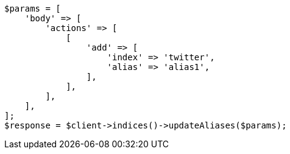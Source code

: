 // indices/aliases.asciidoc:12

[source, php]
----
$params = [
    'body' => [
        'actions' => [
            [
                'add' => [
                    'index' => 'twitter',
                    'alias' => 'alias1',
                ],
            ],
        ],
    ],
];
$response = $client->indices()->updateAliases($params);
----
